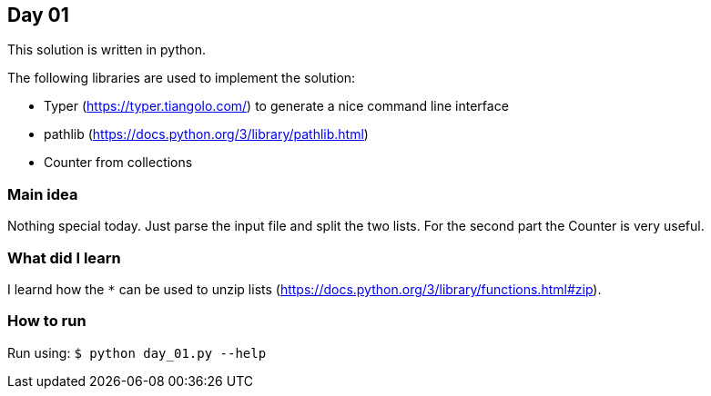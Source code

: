 == Day 01

This solution is written in python.

The following libraries are used to implement the solution:

* Typer (https://typer.tiangolo.com/) to generate a nice command line interface
* pathlib (https://docs.python.org/3/library/pathlib.html)
* Counter from collections

=== Main idea

Nothing special today. Just parse the input file and split the two lists. For
the second part the Counter is very useful.

=== What did I learn

I learnd how the `*` can be used to unzip lists
(https://docs.python.org/3/library/functions.html#zip).

=== How to run

Run using:
`$ python day_01.py --help`
